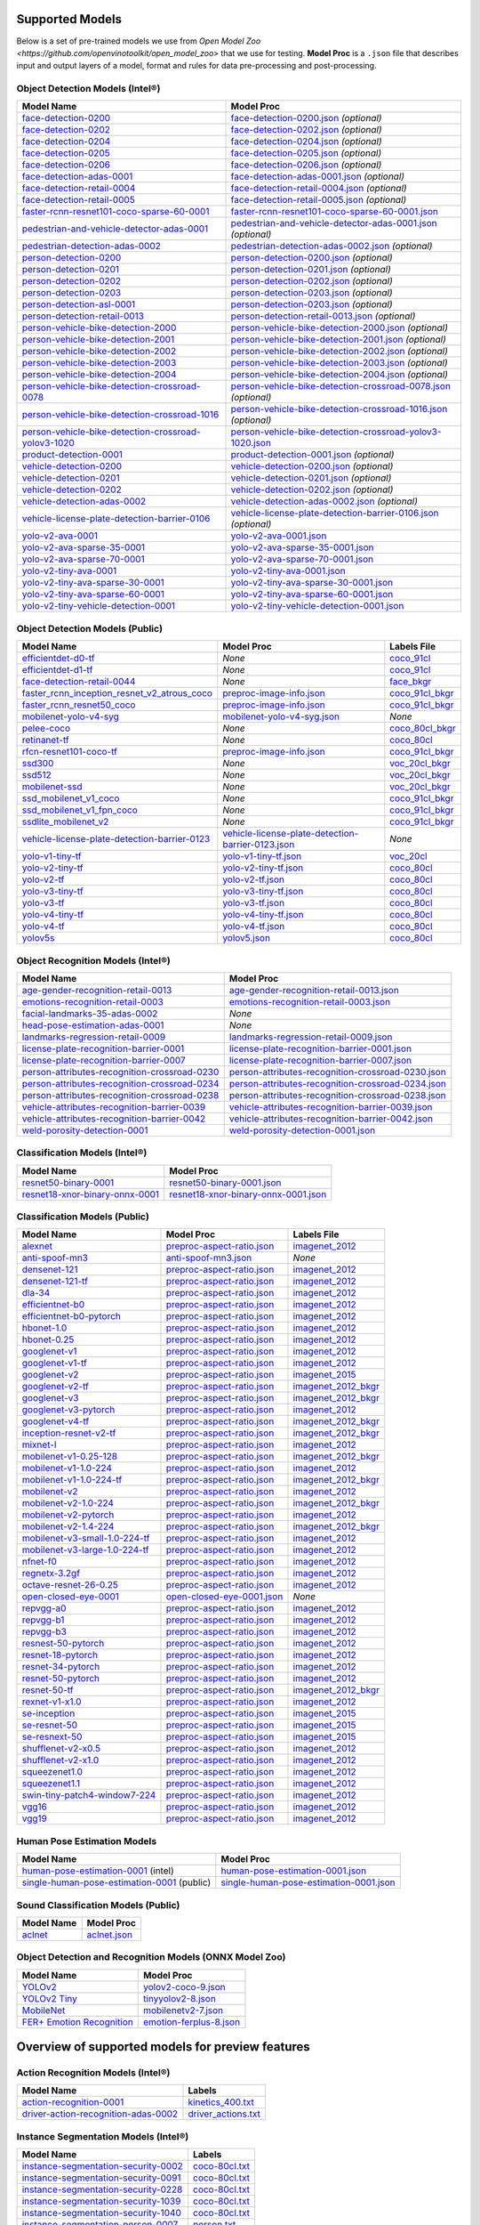 Supported Models
================

Below is a set of pre-trained models we use from `Open Model Zoo <https://github.com/openvinotoolkit/open_model_zoo>`
that we use for testing. **Model Proc** is a ``.json`` file that describes input and output layers of a model,
format and rules for data pre-processing and post-processing.

Object Detection Models (Intel®)
-------------------------------

.. list-table::
   :header-rows: 1

   * - Model Name
     - Model Proc
   * - `face-detection-0200 <https://docs.openvino.ai/latest/omz_models_model_face_detection_0200.html>`__
     - `face-detection-0200.json <https://github.com/dlstreamer/dlstreamer/blob/master/samples/gstreamer/model_proc/intel/face-detection-0200.json>`__ *(optional)*
   * - `face-detection-0202 <https://docs.openvino.ai/latest/omz_models_model_face_detection_0202.html>`__
     - `face-detection-0202.json <https://github.com/dlstreamer/dlstreamer/blob/master/samples/gstreamer/model_proc/intel/face-detection-0202.json>`__ *(optional)*
   * - `face-detection-0204 <https://docs.openvino.ai/latest/omz_models_model_face_detection_0204.html>`__
     - `face-detection-0204.json <https://github.com/dlstreamer/dlstreamer/blob/master/samples/gstreamer/model_proc/intel/face-detection-0204.json>`__ *(optional)*
   * - `face-detection-0205 <https://docs.openvino.ai/latest/omz_models_model_face_detection_0205.html>`__
     - `face-detection-0205.json <https://github.com/dlstreamer/dlstreamer/blob/master/samples/gstreamer/model_proc/intel/face-detection-0205.json>`__ *(optional)*
   * - `face-detection-0206 <https://docs.openvino.ai/latest/omz_models_model_face_detection_0206.html>`__
     - `face-detection-0206.json <https://github.com/dlstreamer/dlstreamer/blob/master/samples/gstreamer/model_proc/intel/face-detection-0206.json>`__ *(optional)*
   * - `face-detection-adas-0001 <https://docs.openvino.ai/latest/omz_models_model_face_detection_adas_0001.html>`__
     - `face-detection-adas-0001.json <https://github.com/dlstreamer/dlstreamer/blob/master/samples/gstreamer/model_proc/intel/face-detection-adas-0001.json>`__ *(optional)*
   * - `face-detection-retail-0004 <https://docs.openvino.ai/latest/omz_models_model_face_detection_retail_0004.html>`__
     - `face-detection-retail-0004.json <https://github.com/dlstreamer/dlstreamer/blob/master/samples/gstreamer/model_proc/intel/face-detection-retail-0004.json>`__ *(optional)*
   * - `face-detection-retail-0005 <https://docs.openvino.ai/latest/omz_models_model_face_detection_retail_0005.html>`__
     - `face-detection-retail-0005.json <https://github.com/dlstreamer/dlstreamer/blob/master/samples/gstreamer/model_proc/intel/face-detection-retail-0005.json>`__ *(optional)*
   * - `faster-rcnn-resnet101-coco-sparse-60-0001 <https://docs.openvino.ai/latest/omz_models_model_faster_rcnn_resnet101_coco_sparse_60_0001.html>`__
     - `faster-rcnn-resnet101-coco-sparse-60-0001.json <https://github.com/dlstreamer/dlstreamer/blob/master/samples/gstreamer/model_proc/intel/faster-rcnn-resnet101-coco-sparse-60-0001.json>`__
   * - `pedestrian-and-vehicle-detector-adas-0001 <https://docs.openvino.ai/latest/omz_models_model_pedestrian_and_vehicle_detector_adas_0001.html>`__
     - `pedestrian-and-vehicle-detector-adas-0001.json <https://github.com/dlstreamer/dlstreamer/blob/master/samples/gstreamer/model_proc/intel/pedestrian-and-vehicle-detector-adas-0001.json>`__ *(optional)*
   * - `pedestrian-detection-adas-0002 <https://docs.openvino.ai/latest/omz_models_model_pedestrian_detection_adas_0002.html>`__
     - `pedestrian-detection-adas-0002.json <https://github.com/dlstreamer/dlstreamer/blob/master/samples/gstreamer/model_proc/intel/pedestrian-detection-adas-0002.json>`__ *(optional)*
   * - `person-detection-0200 <https://docs.openvino.ai/latest/omz_models_model_person_detection_0200.html>`__
     - `person-detection-0200.json <https://github.com/dlstreamer/dlstreamer/blob/master/samples/gstreamer/model_proc/intel/person-detection-0200.json>`__ *(optional)*
   * - `person-detection-0201 <https://docs.openvino.ai/latest/omz_models_model_person_detection_0201.html>`__
     - `person-detection-0201.json <https://github.com/dlstreamer/dlstreamer/blob/master/samples/gstreamer/model_proc/intel/person-detection-0201.json>`__ *(optional)*
   * - `person-detection-0202 <https://docs.openvino.ai/latest/omz_models_model_person_detection_0202.html>`__
     - `person-detection-0202.json <https://github.com/dlstreamer/dlstreamer/blob/master/samples/gstreamer/model_proc/intel/person-detection-0202.json>`__ *(optional)*
   * - `person-detection-0203 <https://docs.openvino.ai/latest/omz_models_model_person_detection_0203.html>`__
     - `person-detection-0203.json <https://github.com/dlstreamer/dlstreamer/blob/master/samples/gstreamer/model_proc/intel/person-detection-0203.json>`__ *(optional)*
   * - `person-detection-asl-0001 <https://docs.openvino.ai/latest/omz_models_model_person_detection_asl_0001.html>`__
     - `person-detection-0203.json <https://github.com/dlstreamer/dlstreamer/blob/master/samples/gstreamer/model_proc/intel/person-detection-asl-0001.json>`__ *(optional)*
   * - `person-detection-retail-0013 <https://docs.openvino.ai/latest/omz_models_model_person_detection_retail_0013.html>`__
     - `person-detection-retail-0013.json <https://github.com/dlstreamer/dlstreamer/blob/master/samples/gstreamer/model_proc/intel/person-detection-retail-0013.json>`__ *(optional)*
   * - `person-vehicle-bike-detection-2000 <https://docs.openvino.ai/latest/omz_models_intel_person_vehicle_bike_detection_2000_description_person_vehicle_bike_detection_2000.html>`__
     - `person-vehicle-bike-detection-2000.json <https://github.com/dlstreamer/dlstreamer/blob/master/samples/gstreamer/model_proc/intel/person-vehicle-bike-detection-2000.json>`__ *(optional)*
   * - `person-vehicle-bike-detection-2001 <https://docs.openvino.ai/latest/omz_models_intel_person_vehicle_bike_detection_2001_description_person_vehicle_bike_detection_2001.html>`__
     - `person-vehicle-bike-detection-2001.json <https://github.com/dlstreamer/dlstreamer/blob/master/samples/gstreamer/model_proc/intel/person-vehicle-bike-detection-2001.json>`__ *(optional)*
   * - `person-vehicle-bike-detection-2002 <https://docs.openvino.ai/latest/omz_models_intel_person_vehicle_bike_detection_2002_description_person_vehicle_bike_detection_2002.html>`__
     - `person-vehicle-bike-detection-2002.json <https://github.com/dlstreamer/dlstreamer/blob/master/samples/gstreamer/model_proc/intel/person-vehicle-bike-detection-2002.json>`__ *(optional)*
   * - `person-vehicle-bike-detection-2003 <https://docs.openvino.ai/latest/omz_models_model_person_vehicle_bike_detection_2003.html>`__
     - `person-vehicle-bike-detection-2003.json <https://github.com/dlstreamer/dlstreamer/blob/master/samples/gstreamer/model_proc/intel/person-vehicle-bike-detection-2003.json>`__ *(optional)*
   * - `person-vehicle-bike-detection-2004 <https://docs.openvino.ai/latest/omz_models_model_person_vehicle_bike_detection_2004.html>`__
     - `person-vehicle-bike-detection-2004.json <https://github.com/dlstreamer/dlstreamer/blob/master/samples/gstreamer/model_proc/intel/person-vehicle-bike-detection-2004.json>`__ *(optional)*
   * - `person-vehicle-bike-detection-crossroad-0078 <https://docs.openvino.ai/latest/omz_models_model_person_vehicle_bike_detection_crossroad_0078.html>`__
     - `person-vehicle-bike-detection-crossroad-0078.json <https://github.com/dlstreamer/dlstreamer/blob/master/samples/gstreamer/model_proc/intel/person-vehicle-bike-detection-crossroad-0078.json>`__ *(optional)*
   * - `person-vehicle-bike-detection-crossroad-1016 <https://docs.openvino.ai/latest/omz_models_model_person_vehicle_bike_detection_crossroad_1016.html>`__
     - `person-vehicle-bike-detection-crossroad-1016.json <https://github.com/dlstreamer/dlstreamer/blob/master/samples/gstreamer/model_proc/intel/person-vehicle-bike-detection-crossroad-1016.json>`__ *(optional)*
   * - `person-vehicle-bike-detection-crossroad-yolov3-1020 <https://docs.openvino.ai/latest/omz_models_model_person_vehicle_bike_detection_crossroad_yolov3_1020.html>`__
     - `person-vehicle-bike-detection-crossroad-yolov3-1020.json <https://github.com/dlstreamer/dlstreamer/blob/master/samples/gstreamer/model_proc/intel/person-vehicle-bike-detection-crossroad-yolov3-1020.json>`__
   * - `product-detection-0001 <https://docs.openvino.ai/latest/omz_models_model_product_detection_0001.html>`__
     - `product-detection-0001.json <https://github.com/dlstreamer/dlstreamer/blob/master/samples/gstreamer/model_proc/intel/product-detection-0001.json>`__ *(optional)*
   * - `vehicle-detection-0200 <https://docs.openvino.ai/latest/omz_models_model_vehicle_detection_0200.html>`__
     - `vehicle-detection-0200.json <https://github.com/dlstreamer/dlstreamer/blob/master/samples/gstreamer/model_proc/intel/vehicle-detection-0200.json>`__ *(optional)*
   * - `vehicle-detection-0201 <https://docs.openvino.ai/latest/omz_models_model_vehicle_detection_0201.html>`__
     - `vehicle-detection-0201.json <https://github.com/dlstreamer/dlstreamer/blob/master/samples/gstreamer/model_proc/intel/vehicle-detection-0201.json>`__ *(optional)*
   * - `vehicle-detection-0202 <https://docs.openvino.ai/latest/omz_models_model_vehicle_detection_0202.html>`__
     - `vehicle-detection-0202.json <https://github.com/dlstreamer/dlstreamer/blob/master/samples/gstreamer/model_proc/intel/vehicle-detection-0202.json>`__ *(optional)*
   * - `vehicle-detection-adas-0002 <https://docs.openvino.ai/latest/omz_models_model_vehicle_detection_adas_0002.html>`__
     - `vehicle-detection-adas-0002.json <https://github.com/dlstreamer/dlstreamer/blob/master/samples/gstreamer/model_proc/intel/vehicle-detection-adas-0002.json>`__ *(optional)*
   * - `vehicle-license-plate-detection-barrier-0106 <https://docs.openvino.ai/latest/omz_models_model_vehicle_license_plate_detection_barrier_0106.html>`__
     - `vehicle-license-plate-detection-barrier-0106.json <https://github.com/dlstreamer/dlstreamer/blob/master/samples/gstreamer/model_proc/intel/vehicle-license-plate-detection-barrier-0106.json>`__ *(optional)*
   * - `yolo-v2-ava-0001 <https://docs.openvino.ai/latest/omz_models_model_yolo_v2_ava_0001.html>`__
     - `yolo-v2-ava-0001.json <https://github.com/dlstreamer/dlstreamer/blob/master/samples/gstreamer/model_proc/intel/yolo-v2-ava-0001.json>`__
   * - `yolo-v2-ava-sparse-35-0001 <https://docs.openvino.ai/latest/omz_models_model_yolo_v2_ava_sparse_35_0001.html>`__
     - `yolo-v2-ava-sparse-35-0001.json <https://github.com/dlstreamer/dlstreamer/blob/master/samples/gstreamer/model_proc/intel/yolo-v2-ava-sparse-35-0001.json>`__
   * - `yolo-v2-ava-sparse-70-0001 <https://docs.openvino.ai/latest/omz_models_model_yolo_v2_ava_sparse_70_0001.html>`__
     - `yolo-v2-ava-sparse-70-0001.json <https://github.com/dlstreamer/dlstreamer/blob/master/samples/gstreamer/model_proc/intel/yolo-v2-ava-sparse-70-0001.json>`__
   * - `yolo-v2-tiny-ava-0001 <https://docs.openvino.ai/latest/omz_models_model_yolo_v2_tiny_ava_0001.html>`__
     - `yolo-v2-tiny-ava-0001.json <https://github.com/dlstreamer/dlstreamer/blob/master/samples/gstreamer/model_proc/intel/yolo-v2-tiny-ava-0001.json>`__
   * - `yolo-v2-tiny-ava-sparse-30-0001 <https://docs.openvino.ai/latest/omz_models_model_yolo_v2_tiny_ava_sparse_30_0001.html>`__
     - `yolo-v2-tiny-ava-sparse-30-0001.json <https://github.com/dlstreamer/dlstreamer/blob/master/samples/gstreamer/model_proc/intel/yolo-v2-tiny-ava-sparse-30-0001.json>`__
   * - `yolo-v2-tiny-ava-sparse-60-0001 <https://docs.openvino.ai/latest/omz_models_model_yolo_v2_tiny_ava_sparse_60_0001.html>`__
     - `yolo-v2-tiny-ava-sparse-60-0001.json <https://github.com/dlstreamer/dlstreamer/blob/master/samples/gstreamer/model_proc/intel/yolo-v2-tiny-ava-sparse-60-0001.json>`__
   * - `yolo-v2-tiny-vehicle-detection-0001 <https://docs.openvino.ai/latest/omz_models_model_yolo_v2_tiny_vehicle_detection_0001.html>`__
     - `yolo-v2-tiny-vehicle-detection-0001.json <https://github.com/dlstreamer/dlstreamer/blob/master/samples/gstreamer/model_proc/intel/yolo-v2-tiny-vehicle-detection-0001.json>`__


Object Detection Models (Public)
--------------------------------

.. list-table::
   :header-rows: 1

   * - Model Name
     - Model Proc
     - Labels File

   * - `efficientdet-d0-tf <https://docs.openvino.ai/latest/omz_models_model_efficientdet_d0_tf.html>`__
     - *None*
     - `coco_91cl <https://github.com/dlstreamer/dlstreamer/blob/master/samples/labels/coco_91cl.txt>`__
   * - `efficientdet-d1-tf <https://docs.openvino.ai/latest/omz_models_model_efficientdet_d1_tf.html>`__
     - *None*
     - `coco_91cl <https://github.com/dlstreamer/dlstreamer/blob/master/samples/labels/coco_91cl.txt>`__
   * - `face-detection-retail-0044 <https://docs.openvino.ai/latest/omz_models_model_face_detection_retail_0044.html>`__
     - *None*
     - `face_bkgr <https://github.com/dlstreamer/dlstreamer/blob/master/samples/labels/face_bkgr.txt>`__
   * - `faster_rcnn_inception_resnet_v2_atrous_coco <https://docs.openvino.ai/latest/omz_models_model_faster_rcnn_inception_resnet_v2_atrous_coco.html>`__
     - `preproc-image-info.json <https://github.com/dlstreamer/dlstreamer/blob/master/samples/gstreamer/model_proc/public/preproc-image-info.json>`__
     - `coco_91cl_bkgr <https://github.com/dlstreamer/dlstreamer/blob/master/samples/labels/coco_91cl_bkgr.txt>`__
   * - `faster_rcnn_resnet50_coco <https://docs.openvino.ai/latest/omz_models_model_faster_rcnn_resnet50_coco.html>`__
     - `preproc-image-info.json <https://github.com/dlstreamer/dlstreamer/blob/master/samples/gstreamer/model_proc/public/preproc-image-info.json>`__
     - `coco_91cl_bkgr <https://github.com/dlstreamer/dlstreamer/blob/master/samples/labels/coco_91cl_bkgr.txt>`__
   * - `mobilenet-yolo-v4-syg <https://github.com/openvinotoolkit/open_model_zoo/tree/ce08b6a69e011edfe340d05390284fa19e5d8494/models/public/mobilenet-yolo-v4-syg#readme>`__
     - `mobilenet-yolo-v4-syg.json <https://github.com/dlstreamer/dlstreamer/blob/master/samples/gstreamer/model_proc/public/mobilenet-yolo-v4-syg.json>`__
     - *None*
   * - `pelee-coco <https://docs.openvino.ai/latest/omz_models_model_pelee_coco.html>`__
     - *None*
     - `coco_80cl_bkgr <https://github.com/dlstreamer/dlstreamer/blob/master/samples/labels/coco_80cl_bkgr.txt>`__
   * - `retinanet-tf <https://docs.openvino.ai/latest/omz_models_model_retinanet_tf.html>`__
     - *None*
     - `coco_80cl <https://github.com/dlstreamer/dlstreamer/blob/master/samples/labels/coco_80cl.txt>`__
   * - `rfcn-resnet101-coco-tf <https://docs.openvino.ai/latest/omz_models_model_rfcn_resnet101_coco_tf.html>`__
     - `preproc-image-info.json <https://github.com/dlstreamer/dlstreamer/blob/master/samples/gstreamer/model_proc/public/preproc-image-info.json>`__
     - `coco_91cl_bkgr <https://github.com/dlstreamer/dlstreamer/blob/master/samples/labels/coco_91cl_bkgr.txt>`__
   * - `ssd300 <https://docs.openvino.ai/latest/omz_models_model_ssd300.html>`__
     - *None*
     - `voc_20cl_bkgr <https://github.com/dlstreamer/dlstreamer/blob/master/samples/labels/voc_20cl_bkgr.txt>`__
   * - `ssd512 <https://docs.openvino.ai/latest/omz_models_model_ssd512.html>`__
     - *None*
     - `voc_20cl_bkgr <https://github.com/dlstreamer/dlstreamer/blob/master/samples/labels/voc_20cl_bkgr.txt>`__
   * - `mobilenet-ssd <https://docs.openvino.ai/latest/omz_models_model_mobilenet_ssd.html>`__
     - *None*
     - `voc_20cl_bkgr <https://github.com/dlstreamer/dlstreamer/blob/master/samples/labels/voc_20cl_bkgr.txt>`__
   * - `ssd_mobilenet_v1_coco <https://docs.openvino.ai/latest/omz_models_model_ssd_mobilenet_v1_coco.html>`__
     - *None*
     - `coco_91cl_bkgr <https://github.com/dlstreamer/dlstreamer/blob/master/samples/labels/coco_91cl_bkgr.txt>`__
   * - `ssd_mobilenet_v1_fpn_coco <https://docs.openvino.ai/latest/omz_models_model_ssd_mobilenet_v1_fpn_coco.html>`__
     - *None*
     - `coco_91cl_bkgr <https://github.com/dlstreamer/dlstreamer/blob/master/samples/labels/coco_91cl_bkgr.txt>`__
   * - `ssdlite_mobilenet_v2 <https://docs.openvino.ai/latest/omz_models_model_ssdlite_mobilenet_v2.html>`__
     - *None*
     - `coco_91cl_bkgr <https://github.com/dlstreamer/dlstreamer/blob/master/samples/labels/coco_91cl_bkgr.txt>`__
   * - `vehicle-license-plate-detection-barrier-0123 <https://docs.openvino.ai/latest/omz_models_model_vehicle_license_plate_detection_barrier_0123.html>`__
     - `vehicle-license-plate-detection-barrier-0123.json <https://github.com/dlstreamer/dlstreamer/blob/master/samples/gstreamer/model_proc/public/vehicle-license-plate-detection-barrier-0123.json>`__
     - *None*
   * - `yolo-v1-tiny-tf <https://docs.openvino.ai/latest/omz_models_model_yolo_v1_tiny_tf.html>`__
     - `yolo-v1-tiny-tf.json <https://github.com/dlstreamer/dlstreamer/blob/master/samples/gstreamer/model_proc/public/yolo-v1-tiny-tf.json>`__
     - `voc_20cl <https://github.com/dlstreamer/dlstreamer/blob/master/samples/labels/voc_20cl.txt>`__
   * - `yolo-v2-tiny-tf <https://docs.openvino.ai/latest/omz_models_model_yolo_v2_tiny_tf.html>`__
     - `yolo-v2-tiny-tf.json <https://github.com/dlstreamer/dlstreamer/blob/master/samples/gstreamer/model_proc/public/yolo-v2-tiny-tf.json>`__
     - `coco_80cl <https://github.com/dlstreamer/dlstreamer/blob/master/samples/labels/coco_80cl.txt>`__
   * - `yolo-v2-tf <https://docs.openvino.ai/latest/omz_models_model_yolo_v2_tf.html>`__
     - `yolo-v2-tf.json <https://github.com/dlstreamer/dlstreamer/blob/master/samples/gstreamer/model_proc/public/yolo-v2-tf.json>`__
     - `coco_80cl <https://github.com/dlstreamer/dlstreamer/blob/master/samples/labels/coco_80cl.txt>`__
   * - `yolo-v3-tiny-tf <https://docs.openvino.ai/latest/omz_models_model_yolo_v3_tiny_tf.html>`__
     - `yolo-v3-tiny-tf.json <https://github.com/dlstreamer/dlstreamer/blob/master/samples/gstreamer/model_proc/public/yolo-v3-tiny-tf.json>`__
     - `coco_80cl <https://github.com/dlstreamer/dlstreamer/blob/master/samples/labels/coco_80cl.txt>`__
   * - `yolo-v3-tf <https://docs.openvino.ai/latest/omz_models_model_yolo_v3_tf.html>`__
     - `yolo-v3-tf.json <https://github.com/dlstreamer/dlstreamer/blob/master/samples/gstreamer/model_proc/public/yolo-v3-tf.json>`__
     - `coco_80cl <https://github.com/dlstreamer/dlstreamer/blob/master/samples/labels/coco_80cl.txt>`__
   * - `yolo-v4-tiny-tf <https://docs.openvino.ai/latest/omz_models_model_yolo_v4_tiny_tf.html>`__
     - `yolo-v4-tiny-tf.json <https://github.com/dlstreamer/dlstreamer/blob/master/samples/gstreamer/model_proc/public/yolo-v4-tiny-tf.json>`__
     - `coco_80cl <https://github.com/dlstreamer/dlstreamer/blob/master/samples/labels/coco_80cl.txt>`__
   * - `yolo-v4-tf <https://docs.openvino.ai/latest/omz_models_model_yolo_v4_tf.html>`__
     - `yolo-v4-tf.json <https://github.com/dlstreamer/dlstreamer/blob/master/samples/gstreamer/model_proc/public/yolo-v4-tf.json>`__
     - `coco_80cl <https://github.com/dlstreamer/dlstreamer/blob/master/samples/labels/coco_80cl.txt>`__
   * - `yolov5s <https://dlstreamer.github.io/dev_guide/yolov5_model_preparation.html>`__
     - `yolov5.json <https://github.com/dlstreamer/dlstreamer/blob/master/samples/gstreamer/model_proc/public/yolo-v5.json>`__
     - `coco_80cl <https://github.com/dlstreamer/dlstreamer/blob/master/samples/labels/coco_80cl.txt>`__


Object Recognition Models (Intel®)
---------------------------------

.. list-table::
   :header-rows: 1

   * - Model Name
     - Model Proc

   * - `age-gender-recognition-retail-0013 <https://docs.openvino.ai/latest/omz_models_model_age_gender_recognition_retail_0013.html>`__
     - `age-gender-recognition-retail-0013.json <https://github.com/dlstreamer/dlstreamer/blob/master/samples/gstreamer/model_proc/intel/age-gender-recognition-retail-0013.json>`__

   * - `emotions-recognition-retail-0003 <https://docs.openvino.ai/latest/omz_models_model_emotions_recognition_retail_0003.html>`__
     - `emotions-recognition-retail-0003.json <https://github.com/dlstreamer/dlstreamer/blob/master/samples/gstreamer/model_proc/intel/emotions-recognition-retail-0003.json>`__

   * - `facial-landmarks-35-adas-0002 <https://docs.openvino.ai/latest/omz_models_model_facial_landmarks_35_adas_0002.html>`__
     - *None*

   * - `head-pose-estimation-adas-0001 <https://docs.openvino.ai/latest/omz_models_model_head_pose_estimation_adas_0001.html>`__
     - *None*

   * - `landmarks-regression-retail-0009 <https://docs.openvino.ai/latest/omz_models_model_landmarks_regression_retail_0009.html>`__
     - `landmarks-regression-retail-0009.json <https://github.com/dlstreamer/dlstreamer/blob/master/samples/gstreamer/model_proc/intel/landmarks-regression-retail-0009.json>`__

   * - `license-plate-recognition-barrier-0001 <https://docs.openvino.ai/latest/omz_models_model_license_plate_recognition_barrier_0001.html>`__
     - `license-plate-recognition-barrier-0001.json <https://github.com/dlstreamer/dlstreamer/blob/master/samples/gstreamer/model_proc/intel/license-plate-recognition-barrier-0001.json>`__

   * - `license-plate-recognition-barrier-0007 <https://docs.openvino.ai/latest/omz_models_model_license_plate_recognition_barrier_0007.html>`__
     - `license-plate-recognition-barrier-0007.json <https://github.com/dlstreamer/dlstreamer/blob/master/samples/gstreamer/model_proc/intel/license-plate-recognition-barrier-0007.json>`__

   * - `person-attributes-recognition-crossroad-0230 <https://docs.openvino.ai/latest/omz_models_model_person_attributes_recognition_crossroad_0230.html>`__
     - `person-attributes-recognition-crossroad-0230.json <https://github.com/dlstreamer/dlstreamer/blob/master/samples/gstreamer/model_proc/intel/person-attributes-recognition-crossroad-0230.json>`__

   * - `person-attributes-recognition-crossroad-0234 <https://docs.openvino.ai/latest/omz_models_model_person_attributes_recognition_crossroad_0234.html>`__
     - `person-attributes-recognition-crossroad-0234.json <https://github.com/dlstreamer/dlstreamer/blob/master/samples/gstreamer/model_proc/intel/person-attributes-recognition-crossroad-0234.json>`__

   * - `person-attributes-recognition-crossroad-0238 <https://docs.openvino.ai/latest/omz_models_model_person_attributes_recognition_crossroad_0238.html>`__
     - `person-attributes-recognition-crossroad-0238.json <https://github.com/dlstreamer/dlstreamer/blob/master/samples/gstreamer/model_proc/intel/person-attributes-recognition-crossroad-0238.json>`__

   * - `vehicle-attributes-recognition-barrier-0039 <https://docs.openvino.ai/latest/omz_models_model_vehicle_attributes_recognition_barrier_0039.html>`__
     - `vehicle-attributes-recognition-barrier-0039.json <https://github.com/dlstreamer/dlstreamer/blob/master/samples/gstreamer/model_proc/intel/vehicle-attributes-recognition-barrier-0039.json>`__

   * - `vehicle-attributes-recognition-barrier-0042 <https://docs.openvino.ai/latest/omz_models_model_vehicle_attributes_recognition_barrier_0042.html>`__
     - `vehicle-attributes-recognition-barrier-0042.json <https://github.com/dlstreamer/dlstreamer/blob/master/samples/gstreamer/model_proc/intel/vehicle-attributes-recognition-barrier-0042.json>`__

   * - `weld-porosity-detection-0001 <https://docs.openvino.ai/latest/omz_models_model_weld_porosity_detection_0001.html>`__
     - `weld-porosity-detection-0001.json <https://github.com/dlstreamer/dlstreamer/blob/master/samples/gstreamer/model_proc/intel/weld-porosity-detection-0001.json>`__

Classification Models (Intel®)
-----------------------------

.. list-table::
   :header-rows: 1

   * - Model Name
     - Model Proc

   * - `resnet50-binary-0001 <https://docs.openvino.ai/latest/omz_models_model_resnet50_binary_0001.html>`__
     - `resnet50-binary-0001.json <https://github.com/dlstreamer/dlstreamer/blob/master/samples/gstreamer/model_proc/intel/resnet50-binary-0001.json>`__

   * - `resnet18-xnor-binary-onnx-0001 <https://docs.openvino.ai/latest/omz_models_model_resnet18_xnor_binary_onnx_0001.html>`__
     - `resnet18-xnor-binary-onnx-0001.json <https://github.com/dlstreamer/dlstreamer/blob/master/samples/gstreamer/model_proc/intel/resnet18-xnor-binary-onnx-0001.json>`__

Classification Models (Public)
------------------------------

.. list-table::
   :header-rows: 1

   * - Model Name
     - Model Proc
     - Labels File

   * - `alexnet <https://docs.openvino.ai/latest/omz_models_model_alexnet.html>`__
     - `preproc-aspect-ratio.json <https://github.com/dlstreamer/dlstreamer/blob/master/samples/gstreamer/model_proc/public/preproc-aspect-ratio.json>`__
     - `imagenet_2012 <https://github.com/dlstreamer/dlstreamer/blob/master/samples/labels/imagenet_2012.txt>`__

   * - `anti-spoof-mn3 <https://docs.openvino.ai/latest/omz_models_model_anti_spoof_mn3.html>`__
     - `anti-spoof-mn3.json <https://github.com/dlstreamer/dlstreamer/blob/master/samples/gstreamer/model_proc/public/anti-spoof-mn3.json>`__
     - *None*

   * - `densenet-121 <https://docs.openvino.ai/latest/omz_models_model_densenet_121.html>`__
     - `preproc-aspect-ratio.json <https://github.com/dlstreamer/dlstreamer/blob/master/samples/gstreamer/model_proc/public/preproc-aspect-ratio.json>`__
     - `imagenet_2012 <https://github.com/dlstreamer/dlstreamer/blob/master/samples/labels/imagenet_2012.txt>`__

   * - `densenet-121-tf <https://docs.openvino.ai/latest/omz_models_model_densenet_121_tf.html>`__
     - `preproc-aspect-ratio.json <https://github.com/dlstreamer/dlstreamer/blob/master/samples/gstreamer/model_proc/public/preproc-aspect-ratio.json>`__
     - `imagenet_2012 <https://github.com/dlstreamer/dlstreamer/blob/master/samples/labels/imagenet_2012.txt>`__

   * - `dla-34 <https://docs.openvino.ai/latest/omz_models_model_dla_34.html>`__
     - `preproc-aspect-ratio.json <https://github.com/dlstreamer/dlstreamer/blob/master/samples/gstreamer/model_proc/public/preproc-aspect-ratio.json>`__
     - `imagenet_2012 <https://github.com/dlstreamer/dlstreamer/blob/master/samples/labels/imagenet_2012.txt>`__

   * - `efficientnet-b0 <https://docs.openvino.ai/latest/omz_models_model_efficientnet_b0.html>`__
     - `preproc-aspect-ratio.json <https://github.com/dlstreamer/dlstreamer/blob/master/samples/gstreamer/model_proc/public/preproc-aspect-ratio.json>`__
     - `imagenet_2012 <https://github.com/dlstreamer/dlstreamer/blob/master/samples/labels/imagenet_2012.txt>`__

   * - `efficientnet-b0-pytorch <https://docs.openvino.ai/latest/omz_models_model_efficientnet_b0_pytorch.html>`__
     - `preproc-aspect-ratio.json <https://github.com/dlstreamer/dlstreamer/blob/master/samples/gstreamer/model_proc/public/preproc-aspect-ratio.json>`__
     - `imagenet_2012 <https://github.com/dlstreamer/dlstreamer/blob/master/samples/labels/imagenet_2012.txt>`__

   * - `hbonet-1.0 <https://docs.openvino.ai/latest/omz_models_model_hbonet_1_0.html>`__
     - `preproc-aspect-ratio.json <https://github.com/dlstreamer/dlstreamer/blob/master/samples/gstreamer/model_proc/public/preproc-aspect-ratio.json>`__
     - `imagenet_2012 <https://github.com/dlstreamer/dlstreamer/blob/master/samples/labels/imagenet_2012.txt>`__

   * - `hbonet-0.25 <https://docs.openvino.ai/latest/omz_models_model_hbonet_0_25.html>`__
     - `preproc-aspect-ratio.json <https://github.com/dlstreamer/dlstreamer/blob/master/samples/gstreamer/model_proc/public/preproc-aspect-ratio.json>`__
     - `imagenet_2012 <https://github.com/dlstreamer/dlstreamer/blob/master/samples/labels/imagenet_2012.txt>`__

   * - `googlenet-v1 <https://docs.openvino.ai/latest/omz_models_model_googlenet_v1.html>`__
     - `preproc-aspect-ratio.json <https://github.com/dlstreamer/dlstreamer/blob/master/samples/gstreamer/model_proc/public/preproc-aspect-ratio.json>`__
     - `imagenet_2012 <https://github.com/dlstreamer/dlstreamer/blob/master/samples/labels/imagenet_2012.txt>`__

   * - `googlenet-v1-tf <https://docs.openvino.ai/latest/omz_models_model_googlenet_v1_tf.html>`__
     - `preproc-aspect-ratio.json <https://github.com/dlstreamer/dlstreamer/blob/master/samples/gstreamer/model_proc/public/preproc-aspect-ratio.json>`__
     - `imagenet_2012 <https://github.com/dlstreamer/dlstreamer/blob/master/samples/labels/imagenet_2012.txt>`__

   * - `googlenet-v2 <https://docs.openvino.ai/latest/omz_models_model_googlenet_v2.html>`__
     - `preproc-aspect-ratio.json <https://github.com/dlstreamer/dlstreamer/blob/master/samples/gstreamer/model_proc/public/preproc-aspect-ratio.json>`__
     - `imagenet_2015 <https://github.com/dlstreamer/dlstreamer/blob/master/samples/labels/imagenet_2015.txt>`__

   * - `googlenet-v2-tf <https://docs.openvino.ai/latest/omz_models_model_googlenet_v2_tf.html>`__
     - `preproc-aspect-ratio.json <https://github.com/dlstreamer/dlstreamer/blob/master/samples/gstreamer/model_proc/public/preproc-aspect-ratio.json>`__
     - `imagenet_2012_bkgr <https://github.com/dlstreamer/dlstreamer/blob/master/samples/labels/imagenet_2012_bkgr.txt>`__

   * - `googlenet-v3 <https://docs.openvino.ai/latest/omz_models_model_googlenet_v3.html>`__
     - `preproc-aspect-ratio.json <https://github.com/dlstreamer/dlstreamer/blob/master/samples/gstreamer/model_proc/public/preproc-aspect-ratio.json>`__
     - `imagenet_2012_bkgr <https://github.com/dlstreamer/dlstreamer/blob/master/samples/labels/imagenet_2012_bkgr.txt>`__

   * - `googlenet-v3-pytorch <https://docs.openvino.ai/latest/omz_models_model_googlenet_v3_pytorch.html>`__
     - `preproc-aspect-ratio.json <https://github.com/dlstreamer/dlstreamer/blob/master/samples/gstreamer/model_proc/public/preproc-aspect-ratio.json>`__
     - `imagenet_2012 <https://github.com/dlstreamer/dlstreamer/blob/master/samples/labels/imagenet_2012.txt>`__

   * - `googlenet-v4-tf <https://docs.openvino.ai/latest/omz_models_model_googlenet_v4_tf.html>`__
     - `preproc-aspect-ratio.json <https://github.com/dlstreamer/dlstreamer/blob/master/samples/gstreamer/model_proc/public/preproc-aspect-ratio.json>`__
     - `imagenet_2012_bkgr <https://github.com/dlstreamer/dlstreamer/blob/master/samples/labels/imagenet_2012_bkgr.txt>`__

   * - `inception-resnet-v2-tf <https://docs.openvino.ai/latest/omz_models_model_inception_resnet_v2_tf.html>`__
     - `preproc-aspect-ratio.json <https://github.com/dlstreamer/dlstreamer/blob/master/samples/gstreamer/model_proc/public/preproc-aspect-ratio.json>`__
     - `imagenet_2012_bkgr <https://github.com/dlstreamer/dlstreamer/blob/master/samples/labels/imagenet_2012_bkgr.txt>`__

   * - `mixnet-l <https://docs.openvino.ai/latest/omz_models_model_mixnet_l.html>`__
     - `preproc-aspect-ratio.json <https://github.com/dlstreamer/dlstreamer/blob/master/samples/gstreamer/model_proc/public/preproc-aspect-ratio.json>`__
     - `imagenet_2012 <https://github.com/dlstreamer/dlstreamer/blob/master/samples/labels/imagenet_2012.txt>`__

   * - `mobilenet-v1-0.25-128 <https://docs.openvino.ai/latest/omz_models_model_mobilenet_v1_0_25_128.html>`__
     - `preproc-aspect-ratio.json <https://github.com/dlstreamer/dlstreamer/blob/master/samples/gstreamer/model_proc/public/preproc-aspect-ratio.json>`__
     - `imagenet_2012_bkgr <https://github.com/dlstreamer/dlstreamer/blob/master/samples/labels/imagenet_2012_bkgr.txt>`__

   * - `mobilenet-v1-1.0-224 <https://docs.openvino.ai/latest/omz_models_model_mobilenet_v1_1_0_224.html>`__
     - `preproc-aspect-ratio.json <https://github.com/dlstreamer/dlstreamer/blob/master/samples/gstreamer/model_proc/public/preproc-aspect-ratio.json>`__
     - `imagenet_2012 <https://github.com/dlstreamer/dlstreamer/blob/master/samples/labels/imagenet_2012.txt>`__

   * - `mobilenet-v1-1.0-224-tf <https://docs.openvino.ai/latest/omz_models_model_mobilenet_v1_1_0_224_tf.html>`__
     - `preproc-aspect-ratio.json <https://github.com/dlstreamer/dlstreamer/blob/master/samples/gstreamer/model_proc/public/preproc-aspect-ratio.json>`__
     - `imagenet_2012_bkgr <https://github.com/dlstreamer/dlstreamer/blob/master/samples/labels/imagenet_2012_bkgr.txt>`__

   * - `mobilenet-v2 <https://docs.openvino.ai/latest/omz_models_model_mobilenet_v2.html>`__
     - `preproc-aspect-ratio.json <https://github.com/dlstreamer/dlstreamer/blob/master/samples/gstreamer/model_proc/public/preproc-aspect-ratio.json>`__
     - `imagenet_2012 <https://github.com/dlstreamer/dlstreamer/blob/master/samples/labels/imagenet_2012.txt>`__

   * - `mobilenet-v2-1.0-224 <https://docs.openvino.ai/latest/omz_models_model_mobilenet_v2_1_0_224.html>`__
     - `preproc-aspect-ratio.json <https://github.com/dlstreamer/dlstreamer/blob/master/samples/gstreamer/model_proc/public/preproc-aspect-ratio.json>`__
     - `imagenet_2012_bkgr <https://github.com/dlstreamer/dlstreamer/blob/master/samples/labels/imagenet_2012_bkgr.txt>`__

   * - `mobilenet-v2-pytorch <https://docs.openvino.ai/latest/omz_models_model_mobilenet_v2_pytorch.html>`__
     - `preproc-aspect-ratio.json <https://github.com/dlstreamer/dlstreamer/blob/master/samples/gstreamer/model_proc/public/preproc-aspect-ratio.json>`__
     - `imagenet_2012 <https://github.com/dlstreamer/dlstreamer/blob/master/samples/labels/imagenet_2012.txt>`__

   * - `mobilenet-v2-1.4-224 <https://docs.openvino.ai/latest/omz_models_model_mobilenet_v2_1_4_224.html>`__
     - `preproc-aspect-ratio.json <https://github.com/dlstreamer/dlstreamer/blob/master/samples/gstreamer/model_proc/public/preproc-aspect-ratio.json>`__
     - `imagenet_2012_bkgr <https://github.com/dlstreamer/dlstreamer/blob/master/samples/labels/imagenet_2012_bkgr.txt>`__

   * - `mobilenet-v3-small-1.0-224-tf <https://docs.openvino.ai/latest/omz_models_model_mobilenet_v3_small_1_0_224_tf.html>`__
     - `preproc-aspect-ratio.json <https://github.com/dlstreamer/dlstreamer/blob/master/samples/gstreamer/model_proc/public/preproc-aspect-ratio.json>`__
     - `imagenet_2012 <https://github.com/dlstreamer/dlstreamer/blob/master/samples/labels/imagenet_2012.txt>`__

   * - `mobilenet-v3-large-1.0-224-tf <https://docs.openvino.ai/latest/omz_models_model_mobilenet_v3_large_1_0_224_tf.html>`__
     - `preproc-aspect-ratio.json <https://github.com/dlstreamer/dlstreamer/blob/master/samples/gstreamer/model_proc/public/preproc-aspect-ratio.json>`__
     - `imagenet_2012 <https://github.com/dlstreamer/dlstreamer/blob/master/samples/labels/imagenet_2012.txt>`__

   * - `nfnet-f0 <https://docs.openvino.ai/latest/omz_models_model_nfnet_f0.html>`__
     - `preproc-aspect-ratio.json <https://github.com/dlstreamer/dlstreamer/blob/master/samples/gstreamer/model_proc/public/preproc-aspect-ratio.json>`__
     - `imagenet_2012 <https://github.com/dlstreamer/dlstreamer/blob/master/samples/labels/imagenet_2012.txt>`__

   * - `regnetx-3.2gf <https://docs.openvino.ai/latest/omz_models_model_regnetx_3_2gf.html>`__
     - `preproc-aspect-ratio.json <https://github.com/dlstreamer/dlstreamer/blob/master/samples/gstreamer/model_proc/public/preproc-aspect-ratio.json>`__
     - `imagenet_2012 <https://github.com/dlstreamer/dlstreamer/blob/master/samples/labels/imagenet_2012.txt>`__

   * - `octave-resnet-26-0.25 <https://docs.openvino.ai/latest/omz_models_model_octave_resnet_26_0_25.html>`__
     - `preproc-aspect-ratio.json <https://github.com/dlstreamer/dlstreamer/blob/master/samples/gstreamer/model_proc/public/preproc-aspect-ratio.json>`__
     - `imagenet_2012 <https://github.com/dlstreamer/dlstreamer/blob/master/samples/labels/imagenet_2012.txt>`__

   * - `open-closed-eye-0001 <https://docs.openvino.ai/latest/omz_models_model_open_closed_eye_0001.html>`__
     - `open-closed-eye-0001.json <https://github.com/dlstreamer/dlstreamer/blob/master/samples/gstreamer/model_proc/public/open-closed-eye-0001.json>`__
     - *None*

   * - `repvgg-a0 <https://docs.openvino.ai/latest/omz_models_model_repvgg_a0.html>`__
     - `preproc-aspect-ratio.json <https://github.com/dlstreamer/dlstreamer/blob/master/samples/gstreamer/model_proc/public/preproc-aspect-ratio.json>`__
     - `imagenet_2012 <https://github.com/dlstreamer/dlstreamer/blob/master/samples/labels/imagenet_2012.txt>`__

   * - `repvgg-b1 <https://docs.openvino.ai/latest/omz_models_model_repvgg_b1.html>`__
     - `preproc-aspect-ratio.json <https://github.com/dlstreamer/dlstreamer/blob/master/samples/gstreamer/model_proc/public/preproc-aspect-ratio.json>`__
     - `imagenet_2012 <https://github.com/dlstreamer/dlstreamer/blob/master/samples/labels/imagenet_2012.txt>`__

   * - `repvgg-b3 <https://docs.openvino.ai/latest/omz_models_model_repvgg_b3.html>`__
     - `preproc-aspect-ratio.json <https://github.com/dlstreamer/dlstreamer/blob/master/samples/gstreamer/model_proc/public/preproc-aspect-ratio.json>`__
     - `imagenet_2012 <https://github.com/dlstreamer/dlstreamer/blob/master/samples/labels/imagenet_2012.txt>`__

   * - `resnest-50-pytorch <https://docs.openvino.ai/latest/omz_models_model_resnest_50_pytorch.html>`__
     - `preproc-aspect-ratio.json <https://github.com/dlstreamer/dlstreamer/blob/master/samples/gstreamer/model_proc/public/preproc-aspect-ratio.json>`__
     - `imagenet_2012 <https://github.com/dlstreamer/dlstreamer/blob/master/samples/labels/imagenet_2012.txt>`__

   * - `resnet-18-pytorch <https://docs.openvino.ai/latest/omz_models_model_resnet_18_pytorch.html>`__
     - `preproc-aspect-ratio.json <https://github.com/dlstreamer/dlstreamer/blob/master/samples/gstreamer/model_proc/public/preproc-aspect-ratio.json>`__
     - `imagenet_2012 <https://github.com/dlstreamer/dlstreamer/blob/master/samples/labels/imagenet_2012.txt>`__

   * - `resnet-34-pytorch <https://docs.openvino.ai/latest/omz_models_model_resnet_34_pytorch.html>`__
     - `preproc-aspect-ratio.json <https://github.com/dlstreamer/dlstreamer/blob/master/samples/gstreamer/model_proc/public/preproc-aspect-ratio.json>`__
     - `imagenet_2012 <https://github.com/dlstreamer/dlstreamer/blob/master/samples/labels/imagenet_2012.txt>`__

   * - `resnet-50-pytorch <https://docs.openvino.ai/latest/omz_models_model_resnet_50_pytorch.html>`__
     - `preproc-aspect-ratio.json <https://github.com/dlstreamer/dlstreamer/blob/master/samples/gstreamer/model_proc/public/preproc-aspect-ratio.json>`__
     - `imagenet_2012 <https://github.com/dlstreamer/dlstreamer/blob/master/samples/labels/imagenet_2012.txt>`__

   * - `resnet-50-tf <https://docs.openvino.ai/latest/omz_models_model_resnet_50_tf.html>`__
     - `preproc-aspect-ratio.json <https://github.com/dlstreamer/dlstreamer/blob/master/samples/gstreamer/model_proc/public/preproc-aspect-ratio.json>`__
     - `imagenet_2012_bkgr <https://github.com/dlstreamer/dlstreamer/blob/master/samples/labels/imagenet_2012_bkgr.txt>`__

   * - `rexnet-v1-x1.0 <https://docs.openvino.ai/latest/omz_models_model_rexnet_v1_x1_0.html>`__
     - `preproc-aspect-ratio.json <https://github.com/dlstreamer/dlstreamer/blob/master/samples/gstreamer/model_proc/public/preproc-aspect-ratio.json>`__
     - `imagenet_2012 <https://github.com/dlstreamer/dlstreamer/blob/master/samples/labels/imagenet_2012.txt>`__

   * - `se-inception <https://docs.openvino.ai/latest/omz_models_model_se_inception.html>`__
     - `preproc-aspect-ratio.json <https://github.com/dlstreamer/dlstreamer/blob/master/samples/gstreamer/model_proc/public/preproc-aspect-ratio.json>`__
     - `imagenet_2015 <https://github.com/dlstreamer/dlstreamer/blob/master/samples/labels/imagenet_2015.txt>`__

   * - `se-resnet-50 <https://docs.openvino.ai/latest/omz_models_model_se_resnet_50.html>`__
     - `preproc-aspect-ratio.json <https://github.com/dlstreamer/dlstreamer/blob/master/samples/gstreamer/model_proc/public/preproc-aspect-ratio.json>`__
     - `imagenet_2015 <https://github.com/dlstreamer/dlstreamer/blob/master/samples/labels/imagenet_2015.txt>`__

   * - `se-resnext-50 <https://docs.openvino.ai/latest/omz_models_model_se_resnext_50.html>`__
     - `preproc-aspect-ratio.json <https://github.com/dlstreamer/dlstreamer/blob/master/samples/gstreamer/model_proc/public/preproc-aspect-ratio.json>`__
     - `imagenet_2015 <https://github.com/dlstreamer/dlstreamer/blob/master/samples/labels/imagenet_2015.txt>`__

   * - `shufflenet-v2-x0.5 <https://docs.openvino.ai/latest/omz_models_model_shufflenet_v2_x0_5.html>`__
     - `preproc-aspect-ratio.json <https://github.com/dlstreamer/dlstreamer/blob/master/samples/gstreamer/model_proc/public/preproc-aspect-ratio.json>`__
     - `imagenet_2012 <https://github.com/dlstreamer/dlstreamer/blob/master/samples/labels/imagenet_2012.txt>`__

   * - `shufflenet-v2-x1.0 <https://docs.openvino.ai/latest/omz_models_model_shufflenet_v2_x1_0.html>`__
     - `preproc-aspect-ratio.json <https://github.com/dlstreamer/dlstreamer/blob/master/samples/gstreamer/model_proc/public/preproc-aspect-ratio.json>`__
     - `imagenet_2012 <https://github.com/dlstreamer/dlstreamer/blob/master/samples/labels/imagenet_2012.txt>`__

   * - `squeezenet1.0 <https://docs.openvino.ai/latest/omz_models_model_squeezenet1_0.html>`__
     - `preproc-aspect-ratio.json <https://github.com/dlstreamer/dlstreamer/blob/master/samples/gstreamer/model_proc/public/preproc-aspect-ratio.json>`__
     - `imagenet_2012 <https://github.com/dlstreamer/dlstreamer/blob/master/samples/labels/imagenet_2012.txt>`__

   * - `squeezenet1.1 <https://docs.openvino.ai/latest/omz_models_model_squeezenet1_1.html>`__
     - `preproc-aspect-ratio.json <https://github.com/dlstreamer/dlstreamer/blob/master/samples/gstreamer/model_proc/public/preproc-aspect-ratio.json>`__
     - `imagenet_2012 <https://github.com/dlstreamer/dlstreamer/blob/master/samples/labels/imagenet_2012.txt>`__

   * - `swin-tiny-patch4-window7-224 <https://docs.openvino.ai/latest/omz_models_model_swin_tiny_patch4_window7_224.html>`__
     - `preproc-aspect-ratio.json <https://github.com/dlstreamer/dlstreamer/blob/master/samples/gstreamer/model_proc/public/preproc-aspect-ratio.json>`__
     - `imagenet_2012 <https://github.com/dlstreamer/dlstreamer/blob/master/samples/labels/imagenet_2012.txt>`__

   * - `vgg16 <https://docs.openvino.ai/latest/omz_models_model_vgg16.html>`__
     - `preproc-aspect-ratio.json <https://github.com/dlstreamer/dlstreamer/blob/master/samples/gstreamer/model_proc/public/preproc-aspect-ratio.json>`__
     - `imagenet_2012 <https://github.com/dlstreamer/dlstreamer/blob/master/samples/labels/imagenet_2012.txt>`__

   * - `vgg19 <https://docs.openvino.ai/latest/omz_models_model_vgg19.html>`__
     - `preproc-aspect-ratio.json <https://github.com/dlstreamer/dlstreamer/blob/master/samples/gstreamer/model_proc/public/preproc-aspect-ratio.json>`__
     - `imagenet_2012 <https://github.com/dlstreamer/dlstreamer/blob/master/samples/labels/imagenet_2012.txt>`__


Human Pose Estimation Models
----------------------------

.. list-table::
   :header-rows: 1

   * - Model Name
     - Model Proc

   * - `human-pose-estimation-0001 <https://docs.openvino.ai/latest/omz_models_model_human_pose_estimation_0001.html>`__ (intel)
     - `human-pose-estimation-0001.json <https://github.com/dlstreamer/dlstreamer/blob/master/samples/gstreamer/model_proc/intel/human-pose-estimation-0001.json>`__

   * - `single-human-pose-estimation-0001 <https://docs.openvino.ai/latest/omz_models_model_single_human_pose_estimation_0001.html>`__ (public)
     - `single-human-pose-estimation-0001.json <https://github.com/dlstreamer/dlstreamer/blob/master/samples/gstreamer/model_proc/public/single-human-pose-estimation-0001.json>`__


Sound Classification Models (Public)
------------------------------------

.. list-table::
   :header-rows: 1

   * - Model Name
     - Model Proc

   * - `aclnet <https://docs.openvino.ai/latest/omz_models_model_aclnet.html>`__
     - `aclnet.json <https://github.com/dlstreamer/dlstreamer/blob/master/samples/gstreamer/model_proc/public/aclnet.json>`__


Object Detection and Recognition Models (ONNX Model Zoo)
--------------------------------------------------------

.. list-table::
   :header-rows: 1

   * - Model Name
     - Model Proc

   * - `YOLOv2 <https://github.com/onnx/models/tree/master/vision/object_detection_segmentation/yolov2-coco>`__
     - `yolov2-coco-9.json <https://github.com/dlstreamer/dlstreamer/blob/master/samples/gstreamer/model_proc/onnx/yolov2-coco-9.json>`__

   * - `YOLOv2 Tiny <https://github.com/onnx/models/tree/master/vision/object_detection_segmentation/tiny-yolov2>`__
     - `tinyyolov2-8.json <https://github.com/dlstreamer/dlstreamer/blob/master/samples/gstreamer/model_proc/onnx/tinyyolov2-8.json>`__

   * - `MobileNet <https://github.com/onnx/models/tree/master/vision/classification/mobilenet>`__
     - `mobilenetv2-7.json <https://github.com/dlstreamer/dlstreamer/blob/master/samples/gstreamer/model_proc/onnx/mobilenetv2-7.json>`__

   * - `FER+ Emotion Recognition <https://github.com/onnx/models/tree/master/vision/body_analysis/emotion_ferplus>`__
     - `emotion-ferplus-8.json <https://github.com/dlstreamer/dlstreamer/blob/master/samples/gstreamer/model_proc/onnx/emotion-ferplus-8.json>`__

Overview of supported models for preview features
=================================================


Action Recognition Models (Intel®)
---------------------------------

.. list-table::
   :header-rows: 1

   * - Model Name
     - Labels

   * - `action-recognition-0001 <https://docs.openvino.ai/latest/omz_models_model_action_recognition_0001.html>`__
     - `kinetics_400.txt <https://github.com/dlstreamer/dlstreamer/blob/master/samples/labels/kinetics_400.txt>`__

   * - `driver-action-recognition-adas-0002 <https://docs.openvino.ai/latest/omz_models_model_driver_action_recognition_adas_0002.html>`__
     - `driver_actions.txt <https://github.com/dlstreamer/dlstreamer/blob/master/samples/labels/driver_actions.txt>`__

Instance Segmentation Models (Intel®)
------------------------------------

.. list-table::
   :header-rows: 1

   * - Model Name
     - Labels

   * - `instance-segmentation-security-0002 <https://docs.openvino.ai/latest/omz_models_model_instance_segmentation_security_0002.html>`__
     - `coco-80cl.txt <https://github.com/dlstreamer/dlstreamer/blob/master/samples/labels/coco-80cl.txt>`__

   * - `instance-segmentation-security-0091 <https://docs.openvino.ai/latest/omz_models_model_instance_segmentation_security_0091.html>`__
     - `coco-80cl.txt <https://github.com/dlstreamer/dlstreamer/blob/master/samples/labels/coco-80cl.txt>`__

   * - `instance-segmentation-security-0228 <https://docs.openvino.ai/latest/omz_models_model_instance_segmentation_security_0228.html>`__
     - `coco-80cl.txt <https://github.com/dlstreamer/dlstreamer/blob/master/samples/labels/coco-80cl.txt>`__

   * - `instance-segmentation-security-1039 <https://docs.openvino.ai/latest/omz_models_model_instance_segmentation_security_1039.html>`__
     - `coco-80cl.txt <https://github.com/dlstreamer/dlstreamer/blob/master/samples/labels/coco-80cl.txt>`__

   * - `instance-segmentation-security-1040 <https://docs.openvino.ai/latest/omz_models_model_instance_segmentation_security_1040.html>`__
     - `coco-80cl.txt <https://github.com/dlstreamer/dlstreamer/blob/master/samples/labels/coco-80cl.txt>`__

   * - `instance-segmentation-person-0007 <https://docs.openvino.ai/latest/omz_models_model_instance_segmentation_person_0007.html>`__
     - `person.txt <https://github.com/dlstreamer/dlstreamer/blob/master/samples/labels/person.txt>`__



Support for the models below is only available on the
`preview/segmentation <https://github.com/dlstreamer/dlstreamer/tree/preview/segmentation>`__
branch.

Semantic Segmentation Models (Intel®)
------------------------------------

.. list-table::
   :header-rows: 1

   * - Model Name
     - Model Proc

   * - `road-segmentation-adas-0001 <https://docs.openvino.ai/latest/omz_models_model_road_segmentation_adas_0001.html>`__
     - `road-segmentation-adas-0001.json <https://github.com/dlstreamer/dlstreamer/blob/preview/segmentation/samples/gstreamer/model_proc/road-segmentation-adas-0001.json>`__

   * - `semantic-segmentation-adas-0001 <https://docs.openvino.ai/latest/omz_models_model_semantic_segmentation_adas_0001.html>`__
     - `semantic-segmentation-adas-0001.json <https://github.com/dlstreamer/dlstreamer/blob/preview/segmentation/samples/gstreamer/model_proc/semantic-segmentation-adas-0001.json>`__

   * - `icnet-camvid-ava-0001 <https://docs.openvino.ai/latest/omz_models_model_icnet_camvid_ava_0001.html>`__
     - `icnet-camvid-ava-0001.json <https://github.com/dlstreamer/dlstreamer/blob/preview/segmentation/samples/gstreamer/model_proc/icnet-camvid-ava-0001.json>`__


Instance Segmentation Models (Intel®)
------------------------------------

.. list-table::
   :header-rows: 1

   * - Model Name
     - Model Proc

   * - `instance-segmentation-security-0083 <https://docs.openvino.ai/2021.2/omz_models_intel_instance_segmentation_security_0083_description_instance_segmentation_security_0083.html>`__
     - `instance-segmentation-security-0083.json <https://github.com/dlstreamer/dlstreamer/blob/preview/segmentation/samples/gstreamer/model_proc/instance-segmentation-security-0083.json>`__

   * - `instance-segmentation-security-1025 <https://docs.openvino.ai/2021.2/omz_models_intel_instance_segmentation_security_1025_description_instance_segmentation_security_1025.html>`__
     - `instance-segmentation-security-1025.json <https://github.com/dlstreamer/dlstreamer/blob/preview/segmentation/samples/gstreamer/model_proc/instance-segmentation-security-1025.json>`__

Text Detection Models (Intel®)
-----------------------------

.. list-table::
   :header-rows: 1

   * - Model Name
     - Model Proc

   * - `text-detection-0003 <https://docs.openvino.ai/latest/omz_models_model_text_detection_0003.html>`__
     - `text-detection-0003.json <https://github.com/dlstreamer/dlstreamer/blob/preview/segmentation/samples/gstreamer/model_proc/text-detection-0003.json>`__

   * - `horizontal-text-detection-0001 <https://docs.openvino.ai/latest/omz_models_model_horizontal_text_detection_0001.html>`__
     - `horizontal-text-detection-0001.json <https://github.com/dlstreamer/dlstreamer/blob/master/samples/gstreamer/model_proc/intel/horizontal-text-detection-0001.json>`__
